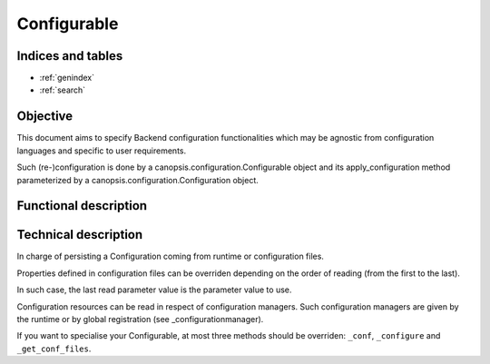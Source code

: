 ============
Configurable
============

.. contents:
   maxdepth: 2

.. module:: canopsis.configuration.configurable

Indices and tables
==================

* :ref:`genindex`
* :ref:`search`

Objective
=========

This document aims to specify Backend configuration functionalities which may be agnostic from configuration languages and specific to user requirements.

Such (re-)configuration is done by a canopsis.configuration.Configurable object and its apply_configuration method parameterized by a canopsis.configuration.Configuration object.

Functional description
======================

Technical description
=====================

.. class:: Configurable(object)

   In charge of persisting a Configuration coming from runtime or configuration files.

   Properties defined in configuration files can be overriden depending on the order of reading (from the first to the last).

   In such case, the last read parameter value is the parameter value to use.

   Configuration resources can be read in respect of configuration managers. Such configuration managers are given by the runtime or by global registration (see _configurationmanager).

   If you want to specialise your Configurable, at most three methods should be overriden: ``_conf``, ``_configure`` and ``_get_conf_files``.

   .. data:: CONF_RESOURCE = 'configuration/configurable.conf'

      Configuration resource where self properties can be found.

   .. data:: CONF = 'CONFIGURATION'

      Configuration category.

   .. data:: LOG = 'LOG'

      logging configuration category.

   .. data:: AUTO_CONF = 'auto_conf'

      If true, configurate this after initialization or when an automatic reconfiguration is required.

   .. data:: RECONF_ONCE = 'reconf_once'

   .. data:: CONF_FILES = 'conf_files'

      Files from where get configuration.

   .. data:: MANAGERS = 'managers'

      Managers able to read configuration files.

   .. data:: LOG_LVL = 'log_lvl'

      Logging level

   .. data:: LOG_NAME = 'log_name'

      Logging name

   .. data:: LOG_DEBUG_FORMAT = 'log_debug_format'

      Logging debug format

   .. data:: LOG_INFO_FORMAT = 'log_info_format'

      Logging info format

   .. data:: LOG_WARNING_FORMAT = 'log_warning_format'

      Logging warning format

   .. data:: LOG_ERROR_FORMAT = 'log_error_format'

      Logging error format

   .. data:: LOG_CRITICAL_FORMAT = 'log_critical_format'

      Logging critical format

   .. data:: DEBUG_FORMAT = "[%(asctime)s] [%(levelname)s] [%(name)s] [%(process)d] [%(thread)d] [%(pathname)s] [%(lineno)d] %(message)s"

      Default logging debug format

   .. data:: INFO_FORMAT = "[%(asctime)s] [%(levelname)s] [%(name)s] %(message)s"

      Default logging debug format

   .. data:: WARNING_FORMAT = INFO_FORMAT

      Default logging debug format

   .. data:: ERROR_FORMAT = WARNING_FORMAT

      Default logging debug format

   .. data:: CRITICAL_FORMAT = ERROR_FORMAT

      Default logging debug format

   .. method:: apply_configuration(conf=None, conf_files=None, managers=None, logger=None)

      Apply conf on a destination in 5 phases:

      1. identify the right manager to use with conf_files to parse.
      2. for all conf_files, get conf which match with input conf.
      3. apply parsing rules on conf_file params.
      4. put values and parsing errors in two different dictionaries.
      5. returns both dictionaries of param values and errors.

      :param conf: conf from where get conf
      :type conf: Configuration

      :param conf_files: conf files to parse. If conf_files is a str, it is automatically putted into a list
      :type conf_files: list of str

   .. method:: get_configuration(conf=None, conf_files=None, logger=None, managers=None, fill=False)

      Get a dictionary of params by name from conf, conf_files and conf_managers

      :param conf: conf to update. If None, use self.conf.
      :type conf: Configuration

      :param conf_files: list of conf files. If None, use self.conf_files.
      :type conf_files: list of str

      :param logger: logger to use for logging info/error messages. If None, use self.logger
      :type logger: logging.Logger

      :param managers: conf managers to use. If None, use self.managers
      :type managers: list of ConfigurationManager

      :param fill: if True (False by default) load in conf all conf_files content.
      :type fill: bool

   .. method:: set_configuration(conf_file, conf, manager=None, logger=None)

      Set params on input conf_file.

      :param conf_files: conf_file to udate with params.
      :type conf_files: str

      :param conf: configuration to set.
      :type conf: (dict(str: dict(str: object))
      :param logger: logger to use to set params.
      :type logger: logging.Logger

   .. method:: configure(conf, logger=None)

      Update self properties with input params only if:
      - self.configure is True
      - self.auto_conf is True
      - param conf 'configure' is True
      - param conf 'auto_conf' is True

      This method may not be overriden. see _configure instead

      :param conf: object from where get paramters
      :type conf: Configuration

   .. method:: configure(unified_conf, logger=None)

      protected method to override in order to do a local configuration.

      unified_conf is a Configuration which contains respectively categories VALUES and ERRORS

   .. method:: _update_property(unified_conf, param_name, public_property)

      protected method which update an attribute of self related to an unified_conf, a param_name and public_property boolean. If public_property is True, the attribute is the param_name, else it's prefixed by '_'.

   .. method:: _get_conf_files()

      protected method to override in order to get the list of conf files.

   .. method:: _update_property(unified_conf, param_name, public=False)

      True if a property update is required and do it.

      Check if a param exist in paramters where name is param_name.
      Then update self property depending on input public:

      - True => name is param_name
      - False => name is '_{param_name}'

      The idea of the public argument permits to avoid to run an auto_conf in changing a private attribute in using its setter method.

      :param unified_conf: unified conf
      :type params: Configuration

      :param param_name: param name to find in params
      :type param_name: str

      :param public: If False (default), update directly private property, else update public property in using the property.setter
      :type property_name: bool

   .. method:: _get_conf_files()

      Get the first manager able to handle input conf_file. None if no manager is able to handle input conf_file.

      :return: first ConfigurationManager able to handle conf_file.
      :rtype: ConfigurationManager

